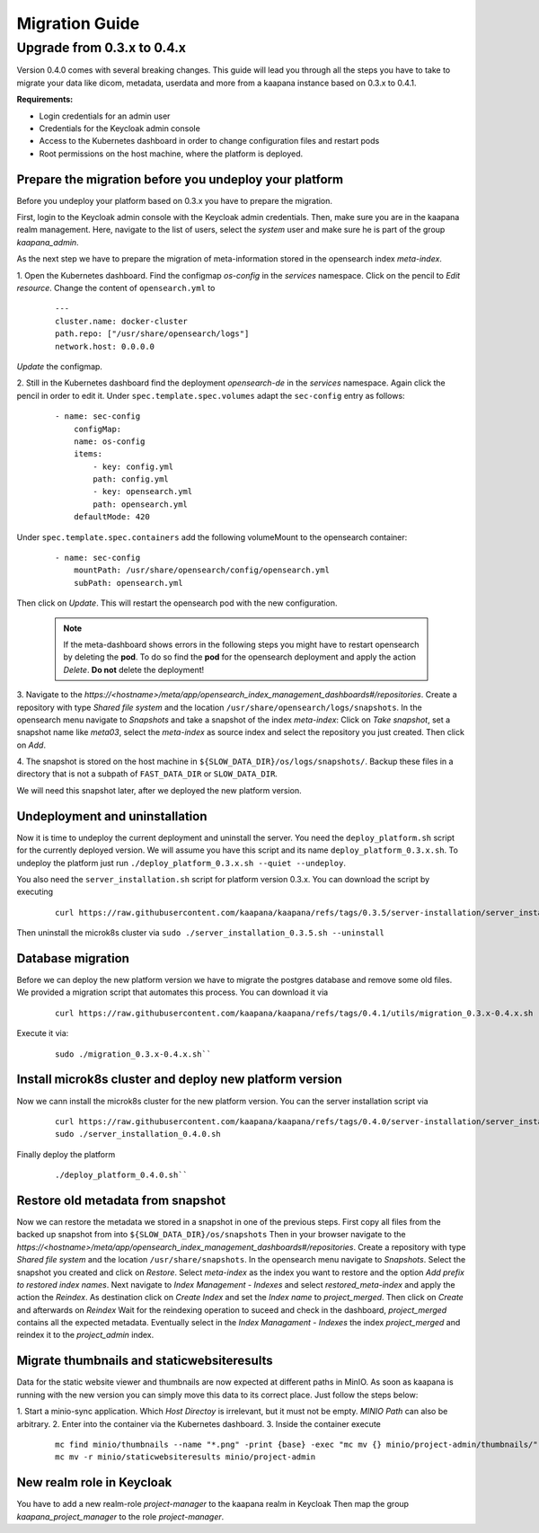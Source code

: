 ###############
Migration Guide
###############

.. _migration_guide:


Upgrade from 0.3.x to 0.4.x
****************************

Version 0.4.0 comes with several breaking changes.
This guide will lead you through all the steps you have to take to migrate your data like dicom, metadata, userdata and more from a kaapana instance based on 0.3.x to 0.4.1.

**Requirements:**

* Login credentials for an admin user
* Credentials for the Keycloak admin console
* Access to the Kubernetes dashboard in order to change configuration files and restart pods
* Root permissions on the host machine, where the platform is deployed.

Prepare the migration before you undeploy your platform
-----------------------------------------------------------
Before you undeploy your platform based on 0.3.x you have to prepare the migration.

First, login to the Keycloak admin console with the Keycloak admin credentials.
Then, make sure you are in the kaapana realm management.
Here, navigate to the list of users, select the *system* user and make sure he is part of the group *kaapana_admin*.

As the next step we have to prepare the migration of meta-information stored in the opensearch index *meta-index*.

1. Open the Kubernetes dashboard. Find the configmap *os-config* in the *services* namespace. 
Click on the pencil to *Edit resource*.
Change the content of ``opensearch.yml`` to

    :: 

        --- 
        cluster.name: docker-cluster     
        path.repo: ["/usr/share/opensearch/logs"] 
        network.host: 0.0.0.0

*Update* the configmap.

2. Still in the Kubernetes dashboard find the deployment *opensearch-de* in the *services* namespace.
Again click the pencil in order to edit it.
Under ``spec.template.spec.volumes`` adapt the ``sec-config`` entry as follows:

    ::

        - name: sec-config
            configMap:
            name: os-config
            items:
                - key: config.yml
                path: config.yml
                - key: opensearch.yml
                path: opensearch.yml
            defaultMode: 420

Under ``spec.template.spec.containers`` add the following volumeMount to the opensearch container:

    ::

        - name: sec-config
            mountPath: /usr/share/opensearch/config/opensearch.yml
            subPath: opensearch.yml

Then click on *Update*.
This will restart the opensearch pod with the new configuration.

    .. note::
        If the meta-dashboard shows errors in the following steps you might have to restart opensearch by deleting the **pod**.
        To do so find the **pod** for the opensearch deployment and apply the action *Delete*.
        **Do not** delete the deployment!


3. Navigate to the *https://<hostname>/meta/app/opensearch_index_management_dashboards#/repositories*.
Create a repository with type *Shared  file system* and the location ``/usr/share/opensearch/logs/snapshots``.
In the opensearch menu navigate to *Snapshots* and take a snapshot of the index *meta-index*:
Click on *Take snapshot*, set a snapshot name like *meta03*, select the *meta-index* as source index and select the repository you just created.
Then click on *Add*.

4. The snapshot is stored on the host machine in ``${SLOW_DATA_DIR}/os/logs/snapshots/``.
Backup these files in a directory that is not a subpath of ``FAST_DATA_DIR`` or ``SLOW_DATA_DIR``.

We will need this snapshot later, after we deployed the new platform version.


Undeployment and uninstallation
--------------------------------
Now it is time to undeploy the current deployment and uninstall the server.
You need the ``deploy_platform.sh`` script for the currently deployed version.
We will assume you have this script and its name ``deploy_platform_0.3.x.sh``.
To undeploy the platform just run ``./deploy_platform_0.3.x.sh --quiet --undeploy``.

You also need the ``server_installation.sh`` script for platform version 0.3.x.
You can download the script by executing

    ::

        curl https://raw.githubusercontent.com/kaapana/kaapana/refs/tags/0.3.5/server-installation/server_installation.sh -o server-installation-0.3.5.sh

Then uninstall the microk8s cluster via ``sudo ./server_installation_0.3.5.sh --uninstall``

Database migration
----------------------
Before we can deploy the new platform version we have to migrate the postgres database and remove some old files.
We provided a migration script that automates this process.
You can download it via

    ::

        curl https://raw.githubusercontent.com/kaapana/kaapana/refs/tags/0.4.1/utils/migration_0.3.x-0.4.x.sh -o migration_0.3.x-0.4.x.sh


Execute it via:
    ::
        
        sudo ./migration_0.3.x-0.4.x.sh``

Install microk8s cluster and deploy new platform version
----------------------------------------------------------
Now we cann install the microk8s cluster for the new platform version.
You can the server installation script via

    ::

        curl https://raw.githubusercontent.com/kaapana/kaapana/refs/tags/0.4.0/server-installation/server_installation.sh -o server-installation-0.4.0.sh
        sudo ./server_installation_0.4.0.sh

Finally deploy the platform 
    ::

        ./deploy_platform_0.4.0.sh``


Restore old metadata from snapshot
-----------------------------------
Now we can restore the metadata we stored in a snapshot in one of the previous steps.
First copy  all files from the backed up snapshot from into ``${SLOW_DATA_DIR}/os/snapshots``
Then in your browser navigate to the *https://<hostname>/meta/app/opensearch_index_management_dashboards#/repositories*.
Create a repository with type *Shared file system* and the location ``/usr/share/snapshots``.
In the opensearch menu navigate to *Snapshots*.
Select the snapshot you created and click on *Restore*.
Select *meta-index* as the index you want to restore and the option *Add prefix to restored index names*.
Next navigate to *Index Management - Indexes* and select *restored_meta-index* and apply the action the *Reindex*.
As destination click on *Create Index* and set the *Index name* to *project_merged*. 
Then click on *Create* and afterwards on *Reindex*
Wait for the reindexing operation to suceed and check in the dashboard, *project_merged* contains all the expected metadata.
Eventually select in the *Index Managament - Indexes* the index *project_merged* and reindex it to the *project_admin* index.



Migrate thumbnails and staticwebsiteresults
---------------------------------------------
Data for the static website viewer and thumbnails are now expected at different paths in MinIO.
As soon as kaapana is running with the new version you can simply move this data to its correct place.
Just follow the steps below:

1. Start a minio-sync application. 
Which *Host Directoy* is irrelevant, but it must not be empty. 
*MINIO Path* can also be arbitrary.
2. Enter into the container via the Kubernetes dashboard.
3. Inside the container execute 

    ::

        mc find minio/thumbnails --name "*.png" -print {base} -exec "mc mv {} minio/project-admin/thumbnails/"
        mc mv -r minio/staticwebsiteresults minio/project-admin

New realm role in Keycloak
------------------------------
You have to add a new realm-role *project-manager* to the kaapana realm in Keycloak
Then map the group *kaapana_project_manager* to the role *project-manager*.
